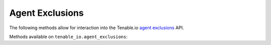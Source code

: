 Agent Exclusions
================
.. py:module:: tenable.tenable_io.agent_exclusions

The following methods allow for interaction into the Tenable.io 
`agent exclusions`_ API.

.. _agent exclusions:
    https://cloud.tenable.com/api#/resources/agent-exclusions

Methods available on ``tenable_io.agent_exclusions``:

.. rst-class:: hide-signature
.. py:class:: AgentExclusionsAPI

    .. automethod:: create
    .. automethod:: delete
    .. automethod:: details
    .. automethod:: edit
    .. automethod:: list